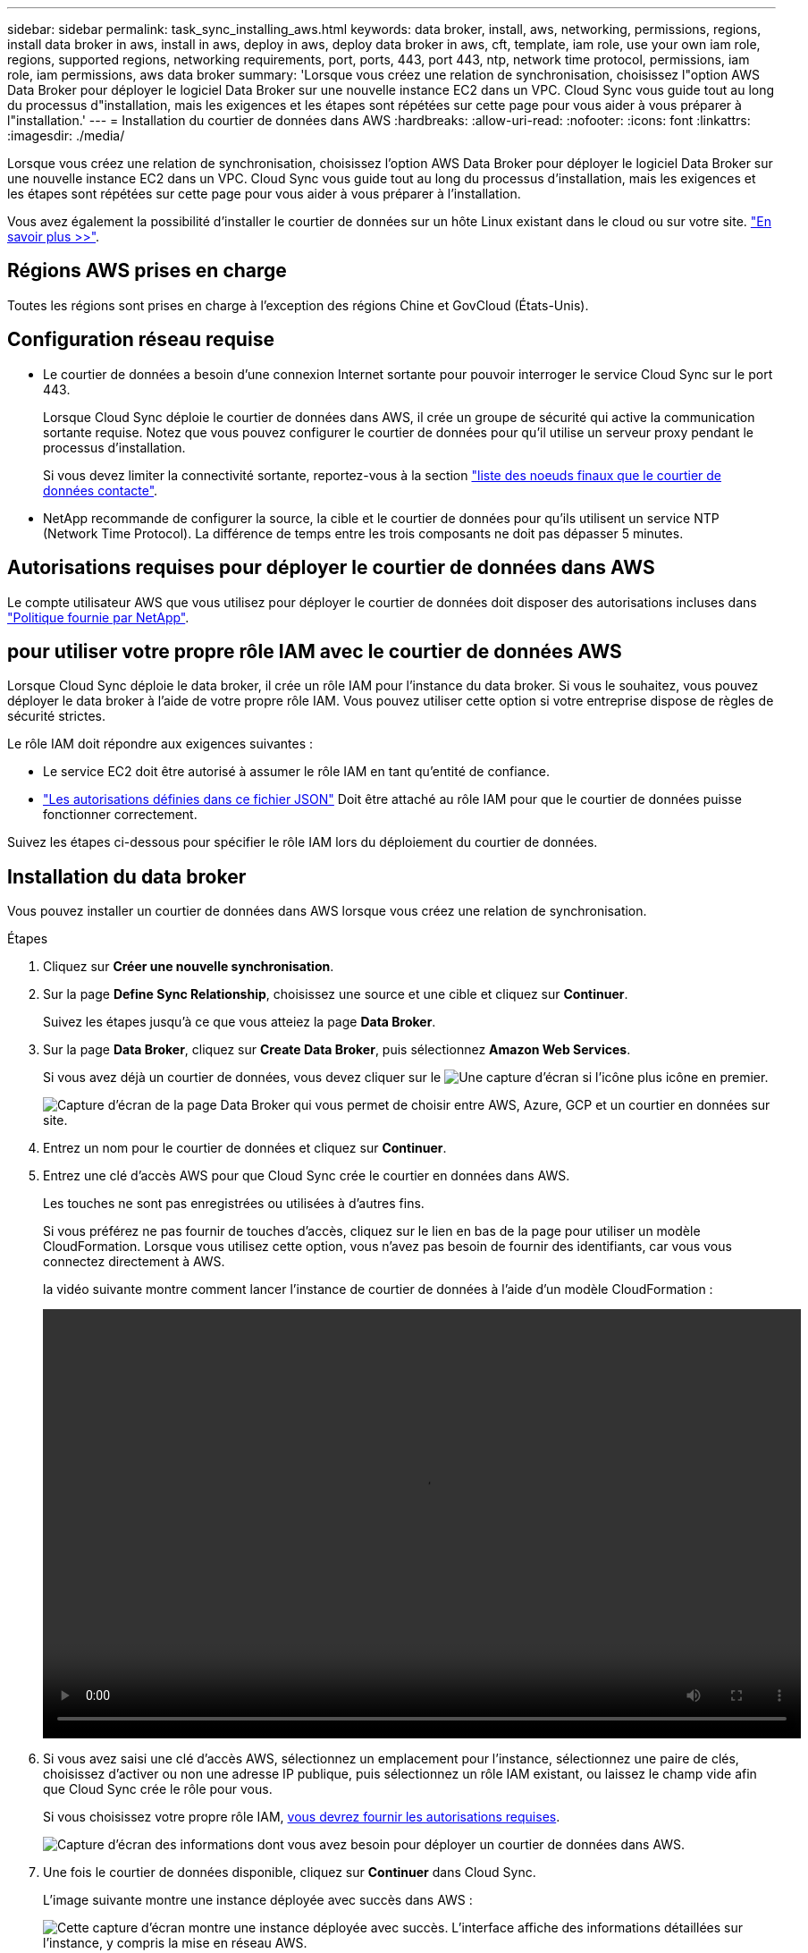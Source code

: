 ---
sidebar: sidebar 
permalink: task_sync_installing_aws.html 
keywords: data broker, install, aws, networking, permissions, regions, install data broker in aws, install in aws, deploy in aws, deploy data broker in aws, cft, template, iam role, use your own iam role, regions, supported regions, networking requirements, port, ports, 443, port 443, ntp, network time protocol, permissions, iam role, iam permissions, aws data broker 
summary: 'Lorsque vous créez une relation de synchronisation, choisissez l"option AWS Data Broker pour déployer le logiciel Data Broker sur une nouvelle instance EC2 dans un VPC. Cloud Sync vous guide tout au long du processus d"installation, mais les exigences et les étapes sont répétées sur cette page pour vous aider à vous préparer à l"installation.' 
---
= Installation du courtier de données dans AWS
:hardbreaks:
:allow-uri-read: 
:nofooter: 
:icons: font
:linkattrs: 
:imagesdir: ./media/


[role="lead"]
Lorsque vous créez une relation de synchronisation, choisissez l'option AWS Data Broker pour déployer le logiciel Data Broker sur une nouvelle instance EC2 dans un VPC. Cloud Sync vous guide tout au long du processus d'installation, mais les exigences et les étapes sont répétées sur cette page pour vous aider à vous préparer à l'installation.

Vous avez également la possibilité d'installer le courtier de données sur un hôte Linux existant dans le cloud ou sur votre site. link:task_sync_installing_linux.html["En savoir plus >>"].



== Régions AWS prises en charge

Toutes les régions sont prises en charge à l'exception des régions Chine et GovCloud (États-Unis).



== Configuration réseau requise

* Le courtier de données a besoin d'une connexion Internet sortante pour pouvoir interroger le service Cloud Sync sur le port 443.
+
Lorsque Cloud Sync déploie le courtier de données dans AWS, il crée un groupe de sécurité qui active la communication sortante requise. Notez que vous pouvez configurer le courtier de données pour qu'il utilise un serveur proxy pendant le processus d'installation.

+
Si vous devez limiter la connectivité sortante, reportez-vous à la section link:reference_sync_networking.html["liste des noeuds finaux que le courtier de données contacte"].

* NetApp recommande de configurer la source, la cible et le courtier de données pour qu'ils utilisent un service NTP (Network Time Protocol). La différence de temps entre les trois composants ne doit pas dépasser 5 minutes.




== Autorisations requises pour déployer le courtier de données dans AWS

Le compte utilisateur AWS que vous utilisez pour déployer le courtier de données doit disposer des autorisations incluses dans https://s3.amazonaws.com/metadata.datafabric.io/docs/aws_iam_policy.json["Politique fournie par NetApp"^].



== [[iam]]pour utiliser votre propre rôle IAM avec le courtier de données AWS

Lorsque Cloud Sync déploie le data broker, il crée un rôle IAM pour l'instance du data broker. Si vous le souhaitez, vous pouvez déployer le data broker à l'aide de votre propre rôle IAM. Vous pouvez utiliser cette option si votre entreprise dispose de règles de sécurité strictes.

Le rôle IAM doit répondre aux exigences suivantes :

* Le service EC2 doit être autorisé à assumer le rôle IAM en tant qu'entité de confiance.
* link:media/aws_iam_policy_data_broker.json["Les autorisations définies dans ce fichier JSON"^] Doit être attaché au rôle IAM pour que le courtier de données puisse fonctionner correctement.


Suivez les étapes ci-dessous pour spécifier le rôle IAM lors du déploiement du courtier de données.



== Installation du data broker

Vous pouvez installer un courtier de données dans AWS lorsque vous créez une relation de synchronisation.

.Étapes
. Cliquez sur *Créer une nouvelle synchronisation*.
. Sur la page *Define Sync Relationship*, choisissez une source et une cible et cliquez sur *Continuer*.
+
Suivez les étapes jusqu'à ce que vous atteiez la page *Data Broker*.

. Sur la page *Data Broker*, cliquez sur *Create Data Broker*, puis sélectionnez *Amazon Web Services*.
+
Si vous avez déjà un courtier de données, vous devez cliquer sur le image:screenshot_plus_icon.gif["Une capture d'écran si l'icône plus"] icône en premier.

+
image:screenshot_create_data_broker.gif["Capture d'écran de la page Data Broker qui vous permet de choisir entre AWS, Azure, GCP et un courtier en données sur site."]

. Entrez un nom pour le courtier de données et cliquez sur *Continuer*.
. Entrez une clé d'accès AWS pour que Cloud Sync crée le courtier en données dans AWS.
+
Les touches ne sont pas enregistrées ou utilisées à d'autres fins.

+
Si vous préférez ne pas fournir de touches d'accès, cliquez sur le lien en bas de la page pour utiliser un modèle CloudFormation. Lorsque vous utilisez cette option, vous n'avez pas besoin de fournir des identifiants, car vous vous connectez directement à AWS.

+
[[cft]]la vidéo suivante montre comment lancer l'instance de courtier de données à l'aide d'un modèle CloudFormation :

+
video::video_cloud_sync.mp4[width=848,height=480]
. Si vous avez saisi une clé d'accès AWS, sélectionnez un emplacement pour l'instance, sélectionnez une paire de clés, choisissez d'activer ou non une adresse IP publique, puis sélectionnez un rôle IAM existant, ou laissez le champ vide afin que Cloud Sync crée le rôle pour vous.
+
Si vous choisissez votre propre rôle IAM, <<iam,vous devrez fournir les autorisations requises>>.

+
image:screenshot_aws_data_broker.gif["Capture d'écran des informations dont vous avez besoin pour déployer un courtier de données dans AWS."]

. Une fois le courtier de données disponible, cliquez sur *Continuer* dans Cloud Sync.
+
L'image suivante montre une instance déployée avec succès dans AWS :

+
image:screenshot_created_instance.gif["Cette capture d'écran montre une instance déployée avec succès. L'interface affiche des informations détaillées sur l'instance, y compris la mise en réseau AWS."]

. Complétez les pages de l'assistant pour créer la nouvelle relation de synchronisation.


.Résultat
Vous avez déployé un courtier de données dans AWS et créé une nouvelle relation de synchronisation. Vous pouvez utiliser ce data broker avec des relations de synchronisation supplémentaires.
